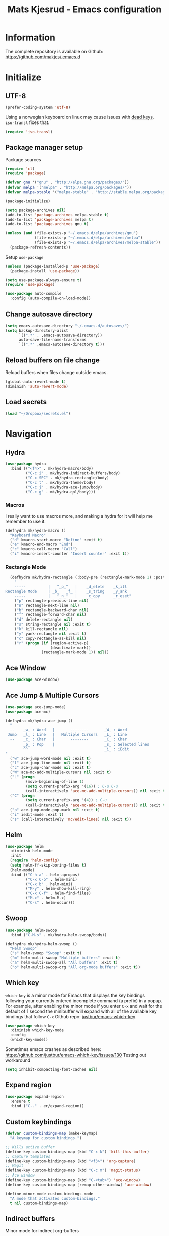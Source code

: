 #+TITLE: Mats Kjesrud - Emacs configuration
#+STARTUP: indent
#+DESCRIPTION: Loading emacs config using org-babel
#+OPTIONS: toc:nil num:nil
#+HTML_HEAD: <link rel="stylesheet" href="https://maxcdn.bootstrapcdn.com/bootstrap/3.3.7/css/bootstrap.min.css" integrity="sha384-BVYiiSIFeK1dGmJRAkycuHAHRg32OmUcww7on3RYdg4Va+PmSTsz/K68vbdEjh4u" crossorigin="anonymous">
#+HTML_HEAD: <link rel="stylesheet" href="https://maxcdn.bootstrapcdn.com/bootstrap/3.3.7/css/bootstrap-theme.min.css" integrity="sha384-rHyoN1iRsVXV4nD0JutlnGaslCJuC7uwjduW9SVrLvRYooPp2bWYgmgJQIXwl/Sp" crossorigin="anonymous">
#+HTML_HEAD: <link rel="stylesheet" href="style.css">

* Information
The complete repository is available on Github: https://github.com/makjes/.emacs.d
* Initialize
** UTF-8
#+BEGIN_SRC emacs-lisp
  (prefer-coding-system 'utf-8)
#+END_SRC
Using a norwegian keyboard on linux may cause issues with [[https://www.emacswiki.org/emacs/DeadKeys][dead keys]]. =iso-transl= fixes that.
#+BEGIN_SRC emacs-lisp
  (require 'iso-transl)
#+END_SRC

** Package manager setup
Package sources
#+BEGIN_SRC emacs-lisp
(require 'cl)
(require 'package)

(defvar gnu '("gnu" . "http://elpa.gnu.org/packages/"))
(defvar melpa '("melpa" . "http://melpa.org/packages/"))
(defvar melpa-stable '("melpa-stable" . "http://stable.melpa.org/packages/"))

(package-initialize)

(setq package-archives nil)
(add-to-list 'package-archives melpa-stable t)
(add-to-list 'package-archives melpa t)
(add-to-list 'package-archives gnu t)

(unless (and (file-exists-p "~/.emacs.d/elpa/archives/gnu")
             (file-exists-p "~/.emacs.d/elpa/archives/melpa")
             (file-exists-p "~/.emacs.d/elpa/archives/melpa-stable"))
  (package-refresh-contents))
#+END_SRC

Setup =use-package=
#+BEGIN_SRC emacs-lisp
  (unless (package-installed-p 'use-package)
    (package-install 'use-package))

  (setq use-package-always-ensure t)
  (require 'use-package)

  (use-package auto-compile
    :config (auto-compile-on-load-mode))
#+END_SRC
** Change autosave directory
#+begin_src emacs-lisp
(setq emacs-autosave-directory "~/.emacs.d/autosaves/")
(setq backup-directory-alist
      `((".*" . ,emacs-autosave-directory))
      auto-save-file-name-transforms
      `((".*" ,emacs-autosave-directory t)))
#+end_src

** Reload buffers on file change
Reload buffers when files change outside emacs.
#+BEGIN_SRC emacs-lisp
  (global-auto-revert-mode t)
  (diminish 'auto-revert-mode)
#+END_SRC

** Load secrets
#+BEGIN_SRC emacs-lisp
  (load "~/Dropbox/secrets.el")
#+END_SRC

* Navigation

** Hydra
#+BEGIN_SRC emacs-lisp
  (use-package hydra
    :bind (("<f4>" . mk/hydra-macro/body)
           ("C-c i" . mk/hydra-indirect-buffers/body)
           ("C-x SPC" . mk/hydra-rectangle/body)
           ("C-c t" . mk/hydra-theme/body)
           ("C-c j" . mk/hydra-ace-jump/body)
           ("C-c g" . mk/hydra-qol/body)))
#+END_SRC

*** Macros
I really want to use macros more, and making a hydra for it will help me remember to use it.
#+BEGIN_SRC emacs-lisp
  (defhydra mk/hydra-macro ()
    "Keyboard Macro"
    ("d" kmacro-start-macro "Define" :exit t)
    ("e" kmacro-end-macro "End")
    ("c" kmacro-call-macro "Call")
    ("i" kmacro-insert-counter "Insert counter" :exit t))
#+END_SRC

*** Rectangle Mode
#+BEGIN_SRC emacs-lisp
  (defhydra mk/hydra-rectangle (:body-pre (rectangle-mark-mode 1) :post (deactivate-mark))
    "
    -----          |   ^_p_^   |    _d_elete    _k_ill
Rectangle Mode     | _b_   _f_ |    _s_tring    _y_ank
    -----          |   ^_n_^   |    _c_opy      _r_eset"
    ("p" rectangle-previous-line nil)
    ("n" rectangle-next-line nil)
    ("b" rectangle-backward-char nil)
    ("f" rectangle-forward-char nil)
    ("d" delete-rectangle nil)
    ("s" string-rectangle nil :exit t)
    ("k" kill-rectangle nil)
    ("y" yank-rectangle nil :exit t)
    ("c" copy-rectangle-as-kill nil)
    ("r" (progn (if (region-active-p)
                    (deactivate-mark))
                (rectangle-mark-mode 1)) nil))
#+END_SRC

** Ace Window
#+BEGIN_SRC emacs-lisp
  (use-package ace-window)
#+END_SRC

** Ace Jump & Multiple Cursors
#+BEGIN_SRC emacs-lisp
  (use-package ace-jump-mode)
  (use-package ace-mc)

  (defhydra mk/hydra-ace-jump ()
    "
    --    _w_ : Word   |       --------       _W_ : Word
   Jump   _l_ : Line   |   Multiple Cursors   _L_ : Line
    --    _c_ : Char   |       --------       _C_ : Char
          _p_ : Pop    |                      _s_ : Selected lines
          ^^                                  _i_ : iEdit
  "
    ("w" ace-jump-word-mode nil :exit t)
    ("l" ace-jump-line-mode nil :exit t)
    ("c" ace-jump-char-mode nil :exit t)
    ("W" ace-mc-add-multiple-cursors nil :exit t)
    ("L" (progn
           (move-beginning-of-line 1)
           (setq current-prefix-arg '(16)) ; C-u C-u
           (call-interactively 'ace-mc-add-multiple-cursors)) nil :exit t)
    ("C" (progn
           (setq current-prefix-arg '(4)) ; C-u
           (call-interactively 'ace-mc-add-multiple-cursors)) nil :exit t)
    ("p" ace-jump-mode-pop-mark nil :exit t)
    ("i" iedit-mode :exit t)
    ("s" (call-interactively 'mc/edit-lines) nil :exit t))
#+END_SRC

** Helm
#+BEGIN_SRC emacs-lisp
  (use-package helm
    :diminish helm-mode
    :init
    (require 'helm-config)
    (setq helm-ff-skip-boring-files t)
    (helm-mode)
    :bind (("C-h a" . helm-apropos)
           ("C-x C-b" . helm-mini)
           ("C-x b" . helm-mini)
           ("M-y" . helm-show-kill-ring)
           ("C-x C-f" . helm-find-files)
           ("M-x" . helm-M-x)
           ("C-s" . helm-occur)))

#+END_SRC

** Swoop
#+BEGIN_SRC emacs-lisp
  (use-package helm-swoop
    :bind ("C-M-s" . mk/hydra-helm-swoop/body))

  (defhydra mk/hydra-helm-swoop ()
    "Helm Swoop"
    ("s" helm-swoop "Swoop" :exit t)
    ("m" helm-multi-swoop "Multiple buffers" :exit t)
    ("a" helm-multi-swoop-all "All buffers" :exit t)
    ("o" helm-multi-swoop-org "All org-mode buffers" :exit t))
#+END_SRC

** Which key
=which-key= is a minor mode for Emacs that displays the key bindings following your currently entered incomplete command (a prefix) in a popup. For example, after enabling the minor mode if you enter =C-x= and wait for the default of 1 second the minibuffer will expand with all of the available key bindings that follow =C-x=
Github repo: [[https://github.com/justbur/emacs-which-key][justbur/emacs-which-key]]
#+begin_src emacs-lisp
(use-package which-key
  :diminish which-key-mode
  :config
  (which-key-mode))
#+end_src
Sometimes emacs crashes as described here: https://github.com/justbur/emacs-which-key/issues/130
Testing out workaround
#+BEGIN_SRC emacs-lisp
  (setq inhibit-compacting-font-caches nil)
#+END_SRC
** Expand region
#+BEGIN_SRC emacs-lisp
  (use-package expand-region
    :ensure t
    :bind ("C-." . er/expand-region))
#+END_SRC

** Custom keybindings
#+begin_src emacs-lisp
  (defvar custom-bindings-map (make-keymap)
    "A keymap for custom bindings.")

  ;; Kills active buffer
  (define-key custom-bindings-map (kbd "C-x k") 'kill-this-buffer)
  ;; Capture templates
  (define-key custom-bindings-map (kbd "<f3>") 'org-capture)
  ;; Magit
  (define-key custom-bindings-map (kbd "C-c m") 'magit-status)
  ;; Ace window
  (define-key custom-bindings-map (kbd "C-<tab>") 'ace-window)
  (define-key custom-bindings-map [remap other-window] 'ace-window)

  (define-minor-mode custom-bindings-mode
    "A mode that activates custom-bindings."
    t nil custom-bindings-map)
#+end_src

** Indirect buffers
Minor mode for indirect org-buffers
#+BEGIN_SRC emacs-lisp
  (define-minor-mode mk/org-indirect-mode
    "Toggle Org Indirect Mode"
    :lighter " mk/OIB"
    :keymap (let ((map (make-sparse-keymap)))
              (define-key map [remap kill-this-buffer] 'kill-buffer-and-window)
              map))
#+END_SRC
Hydra for easily create indirect buffers
#+BEGIN_SRC emacs-lisp
  (defhydra mk/hydra-indirect-buffers ()
    "Indirect Buffers"
    ("c" clone-indirect-buffer-other-window "Clone to other window")
    ("t" (progn (org-tree-to-indirect-buffer)
                (shrink-window-horizontally (- (window-size nil t) 50))
                (other-window 1)
                (mk/org-indirect-mode)) "Org tree to indirect buffer" :exit t)
    ("m" make-indirect-buffer "Make indirect buffer")
    ("s" (shrink-window-horizontally (- (window-size nil t) 50)) "Resize window" :exit t))
#+END_SRC

* Look and feel
** General emacs settings
Change some general settings
#+BEGIN_SRC emacs-lisp
  (menu-bar-mode 0) ; Turn off menu bar
  (tool-bar-mode 0) ; Turn off tool bar
  (scroll-bar-mode 0) ; Turn off scroll bar
  (blink-cursor-mode 0) ; Stop blinking cursor
  (column-number-mode 1) ; Activate column numbers
  (show-paren-mode 1) ; Show matching parenthesis
  (delete-selection-mode 1) ; Replace selected text
  (setq inhibit-splash-screen t) ; Turn off splash screen
  (setq inhibit-startup-message t) ; Turn off startup message
  (setq initial-scratch-message nil) ; Clean the scratch buffer
  (setq default-directory (concat (getenv "HOME") "/")) ; Set home directory as default
  (fset 'yes-or-no-p 'y-or-n-p) ; Answer with y/n
#+END_SRC

** Agressive indentation
#+begin_src emacs-lisp
(use-package aggressive-indent
  :config
  (global-aggressive-indent-mode 1))
#+end_src

** Themeing
*** Load themes
#+begin_src emacs-lisp
  (use-package darktooth-theme)
  (use-package subatomic-theme)
  (use-package flatui-theme)

  (defvar mk/themes '(darktooth
                      subatomic
                      flatui))

  ;; Load themes without prompting and enabling
  (mapc (lambda (x) (load-theme x t t)) mk/themes)

  (defun mk/load-theme (name)
    "Switch theme"
    (progn
      ;; Load theme
      (if (boundp 'custom-enabled-themes)
          (custom-set-variables `(custom-enabled-themes '(,name)))
        (load-theme name t))
      ;; Fix hidden bullets in org-mode
      (let ((hide (face-foreground 'org-hide))
            (background (face-background 'default)))
        (if (not (equal hide background))
            (set-face-foreground 'org-hide background)))))

  ;; Load theme at startup
  (mk/load-theme 'flatui)
#+end_src

*** Hydra for themes
#+BEGIN_SRC emacs-lisp
  (defhydra mk/hydra-theme ()
    "
  Light themes:     Dark themes:      Fonts:            E_x_it
  ----------------  ----------------  ----------------  ----------------
  _f_lat UI           _d_arktooth         _m_onospace
  ^^                  _s_ubatomic         _w_riting
  "
    ("f" (mk/load-theme 'flatui) nil)
    ("d" (mk/load-theme 'darktooth) nil)
    ("s" (mk/load-theme 'subatomic) nil)
    ("m" (mk/set-font 'mono) nil)
    ("w" (mk/set-font 'write) nil)
    ("x" nil nil :exit t))
#+END_SRC

*** Download font if neccesary
My preferred monospace font is [[https://fonts.google.com/specimen/Ubuntu+Mono][Ubuntu Mono]] and [[https://typekit.com/fonts/futura-pt][Futura PT]] for writing. Install them manually.
*** Load fonts
#+begin_src emacs-lisp
  (defun mk/set-font (type)
    (if (not (eq type 'mono))
        (mk/set-mono-faces))
    (mk/set-font-on-face 'default type))

  (defun mk/set-mono-faces ()
    (mk/set-font-on-face 'org-table 'mono))

  (defun mk/set-font-on-face (face type)
    (cond ((eq type 'mono)
           (cond ((member "Ubuntu Mono" (font-family-list))
                  (set-face-attribute face nil :font "Ubuntu Mono-13"))
                 ((member "Consolas" (font-family-list))
                  (set-face-attribute face nil :font "Consolas"))))
          ((eq type 'write)
           (cond ((member "Futura PT Demi" (font-family-list))
                  (set-face-attribute face nil :font "Futura PT Demi-13"))
                 ((member "Arial" (font-family-list))
                  (set-face-attribute face nil :font "Arial"))))))

  (mk/set-font 'mono)
#+end_src

** Removed "ding"
Thanks to [[https://www.buildfunthings.com][Arjen Wiersma]] for showing how to remove the ever annoying *ding*.
#+BEGIN_SRC emacs-lisp
  (defun mk/ring-bell-function ())
  (setq ring-bell-function 'mk/ring-bell-function)
  (setq visible-bell nil)
#+END_SRC

* Quality of life
** Google Translate
#+BEGIN_SRC emacs-lisp
  (use-package google-translate)
#+END_SRC

** Engine mode
#+BEGIN_SRC emacs-lisp
  (use-package engine-mode
    :config (engine-mode t))

  (defengine google
    "https://www.google.com/search?q=%s"
    :keybinding "g")

  (defengine github
    "https://github.com/search?q=%s"
    :keybinding "h")

  (defengine ordbok
    "http://ordbok.uib.no/perl/ordbok.cgi?OPP=+%s"
    :keybinding "o")
#+END_SRC

** Hydras for QoL
#+BEGIN_SRC emacs-lisp
  (defhydra mk/hydra-qol (:hint nil) "
    Google translate^^         ^^                  Search engines
    ----------------^^         ^^                  -----------------
    _e_: English to Norwegian (_E_: @ point)       _g_: Google
    _n_: Norwegian to English (_N_: @ point)       _h_: GitHub
    _p_: Prompt for languages  ^^                  _o_: Ordbok
  "
    ("e" (let ((google-translate-default-source-language "en")
               (google-translate-default-target-language "no"))
           (progn (google-translate-query-translate)
                  (select-window (get-buffer-window "*Google Translate*")))) :exit t)
    ("E" (let ((google-translate-default-source-language "en")
               (google-translate-default-target-language "no"))
           (progn (google-translate-at-point)
                  (select-window (get-buffer-window "*Google Translate*")))) :exit t)
    ("n" (let ((google-translate-default-source-language "no")
               (google-translate-default-target-language "en"))
           (progn (google-translate-query-translate)
                  (select-window (get-buffer-window "*Google Translate*")))) :exit t)
    ("N" (let ((google-translate-default-source-language "no")
               (google-translate-default-target-language "en"))
           (progn (google-translate-at-point)
                  (select-window (get-buffer-window "*Google Translate*")))) :exit t)
    ("p" (let ((google-translate-default-source-language nil)
               (google-translate-default-target-language nil))
           (progn (google-translate-query-translate)
                  (select-window (get-buffer-window "*Google Translate*")))) :exit t)
    ("g" engine/search-google nil :exit t)
    ("h" engine/search-github nil :exit t)
    ("o" engine/search-ordbok nil :exit t))
#+END_SRC

* Org-mode
#+BEGIN_SRC emacs-lisp
  (diminish 'org-indent-mode)
  (diminish 'visual-line-mode)
#+END_SRC

** Visual & highligting
Activate clean indentation
#+BEGIN_SRC emacs-lisp
(setq org-startup-indented t)
(setq org-startup-truncated nil)
#+END_SRC
Activate =visual-line-mode=
#+BEGIN_SRC emacs-lisp
  (add-hook 'org-mode-hook (lambda () (visual-line-mode t)))
#+END_SRC
Syntax highlighting in source blocks
#+BEGIN_SRC emacs-lisp
(setq org-src-fontify-natively t)
#+END_SRC
Modify faces for states
#+BEGIN_SRC emacs-lisp
  (setq org-todo-keyword-faces
        '(("PRCT" . (:weight bold))
          ("GROUP" . (:weight bold))
          ("TODO" . (:weight bold))
          ("WAIT" . (:weight bold))
          ("MATR" . (:weight bold))
          ("NEXT" . (:weight bold))
          ("DONE" . (:weight bold))))
#+END_SRC

** Auto completion
#+BEGIN_SRC emacs-lisp
  (use-package org-ac
    :init
    (require 'org-ac)
    (org-ac/config-default))
#+END_SRC

** Key bindings
#+BEGIN_SRC emacs-lisp
  (with-eval-after-load 'org
    (bind-key "<f2>" 'org-refile org-mode-map)
    (bind-key "C-c a" 'org-agenda org-mode-map))
#+END_SRC

** GTD Setup
*** Set agenda files
#+BEGIN_SRC emacs-lisp
  (setq org-agenda-files
        '("~/Dropbox/org/Privat.org"
          "~/Dropbox/org/NG.org"
          "~/Dropbox/org/HV.org"
          "~/Dropbox/org/UiO.org"
          "~/Dropbox/org/Nellon.org"
          "~/Dropbox/org/Habits.org"
          "~/Dropbox/org/Inbox.org"))
#+END_SRC

*** Set refile targets
#+BEGIN_SRC emacs-lisp
  (setq org-refile-targets
        '((nil :todo . "PRCT")
          (nil :todo . "GROUP")
          ("Privat.org" :tag . "REFILE")
          ("UiO.org" :tag . "REFILE")
          ("NG.org" :tag . "REFILE")
          ("HV.org" :tag . "REFILE")
          ("Inbox.org" :level . 1)
          ("Nellon.org" :tag . "REFILE")
          ("Habits.org" :tag . "REFILE")))
#+END_SRC

*** Activate logbook-drawer
#+BEGIN_SRC emacs-lisp
  (setq org-log-into-drawer "LOGBOOK")
#+END_SRC

*** Capture templates
A custom capture function for capturing tasks from my meeting minutes document
#+BEGIN_SRC emacs-lisp
  (defun mk/org-capture-mom ()
    (with-current-buffer (org-capture-get :original-buffer)
      (org-element-property :raw-value (org-element-at-point))))
#+END_SRC
I have a lot of capture templates. These are just a few of them. To see the complete list, check out my Github [[http://www.github.com/makjes/.emacs.d][repo]].
#+BEGIN_SRC emacs-lisp :tangle no
  (setq org-capture-templates
        '(("t" "Todo" entry
           (file+headline "~/Dropbox/org/Inbox.org" "Inbox")
           (file "~/Dropbox/org/templates/capture-generic.org"))
          ("b" "Buy" entry
           (file+headline "~/Dropbox/org/Privat.org" "Handel")
           (file "~/Dropbox/org/templates/capture-nextaction.org") :immediate-finish t)
          ("d" "Getting Things Done")
          ("dw" "Weekly review" entry
           (file+weektree "~/Dropbox/org/archive/weekly-review.org")
           (file "~/Dropbox/org/templates/weekly-review-no.org") :immediate-finish t)
          ("di" "Empty all inboxes             (C-0 <F3> to insert at point)" entry
           (file+headline "~/Dropbox/org/Inbox.org" "Inbox")
           (file "~/Dropbox/org/templates/empty-inboxes.org") :immediate-finish t)
          ("n" "MOM Task -> Inbox" entry
           (file+headline "~/Dropbox/org/Inbox.org" "Inbox")
           (file "~/Dropbox/org/templates/momtoinbox.org") :immediate-finish t))
#+END_SRC

**** Actuals                                                    :noexport:
These are my actual templates
#+BEGIN_SRC emacs-lisp
  (global-set-key (kbd "<f3>") 'org-capture)
  (setq org-capture-templates
	'(("t" "Todo" entry
	   (file+headline "~/Dropbox/org/Inbox.org" "Inbox")
	   (file "~/Dropbox/org/templates/capture-generic.org"))
	   ("e" "Email" entry
	   (file+headline "~/Dropbox/org/Inbox.org" "Inbox")
	   (file "~/Dropbox/org/templates/capture-email.org"))
	   ("b" "Buy" entry
	   (file+headline "~/Dropbox/org/Privat.org" "Handel")
	   (file "~/Dropbox/org/templates/capture-nextaction.org") :immediate-finish t)
	   ("s" "See or read")
	   ("sm" "Movie to watch" entry
	   (file+headline "~/Dropbox/org/Privat.org" "Movies")
	   (file "~/Dropbox/org/templates/capture-movie.org"))
	   ("sb" "Book to read" entry
	   (file+headline "~/Dropbox/org/Privat.org" "Books")
	   (file "~/Dropbox/org/templates/capture-book.org"))
	   ("st" "TV series to watch" entry
	   (file+headline "~/Dropbox/org/Privat.org" "TV-series")
	   (file "~/Dropbox/org/templates/capture-tv.org"))
	   ("n" "NG")
	   ("nc" "Change Request" plain
	   (file "~/ONEDRI~1/crq/new.org")
	   (file "~/Dropbox/org/templates/crq.org"))
	   ("nd" "Jira DRIV" entry
	   (file+headline "~/Dropbox/org/Inbox.org" "Inbox")
	   (file "~/Dropbox/org/templates/capture-jira-driv.org"))
	   ("na" "Jira DA" entry
	   (file+headline "~/Dropbox/org/Inbox.org" "Inbox")
	   (file "~/Dropbox/org/templates/capture-jira-da.org"))
	   ("nr" "Incident Remedy" entry
	   (file+headline "~/Dropbox/org/Inbox.org" "Inbox")
	   (file "~/Dropbox/org/templates/capture-remedy.org"))
	   ("nm" "Meeting minutes" entry
	   (file+datetree "~/ONEDRI~1/mom.org")
	   (file "~/Dropbox/org/templates/mom.org"))
	   ("nk" "Kilometers driven" entry
	   (file+headline "~/Dropbox/org/km.org" "New")
	   (file "~/Dropbox/org/templates/capture-km.org") :immediate-finish t)
           ("nb" "Beamer template (C-0 as prefix to insert at point)" plain
           (file "~/beamer.org")
           (file "~/Dropbox/org/templates/beamer-ng.org"))
     ("ni" "MOM Task -> Inbox" entry
     (file+headline "~/Dropbox/org/Inbox.org" "Inbox")
     (file "~/Dropbox/org/templates/momtoinbox.org") :immediate-finish t)
	   ("u" "University")
	   ("u1" "INF1820 lecture notes" entry
	   (file+datetree "~/Dropbox/emner/inf1820/notater.org")
	   (file "~/Dropbox/org/templates/lecture.org"))
	   ("u3" "INF1820 assignment" plain
	   (file "~/Dropbox/emner/inf1820/oblig.org")
	   (file "~/Dropbox/org/templates/oblig1820.org"))
     ("d" "Getting Things Done")
	   ("dw" "Weekly review" entry
	   (file+weektree "~/Dropbox/org/archive/weekly-review.org")
	   (file "~/Dropbox/org/templates/weekly-review-no.org") :immediate-finish t)
	   ("di" "Empty all inboxes             (C-0 <F3> to insert at point)" entry
	   (file+headline "~/Dropbox/org/Inbox.org" "Inbox")
	   (file "~/Dropbox/org/templates/empty-inboxes.org") :immediate-finish t)
	   ("T" "Travel")
	   ("Tp" "Pre travel checklist             (C-0 <F3> to insert at point)" entry
	   (file+headline "~/Dropbox/org/Inbox.org" "Inbox")
	   (file "~/Dropbox/org/templates/pre-travel.org") :immediate-finish t)
     ("Tb" "Project: Business trip multi-day" entry
     (file+headline "~/Dropbox/org/Inbox.org" "Inbox")
     (file "~/Dropbox/org/templates/trip-business.org") :immediate-finish t)
     ("g" "Gift idea")
	   ("g1" "Mariann" entry
	   (file+headline "~/Dropbox/org/Gaver.org" "Mariann")
	   (file "~/Dropbox/org/templates/capture-generic.org") :immediate-finish t)
	   ("g2" "Egil" entry
	   (file+headline "~/Dropbox/org/Gaver.org" "Egil")
	   (file "~/Dropbox/org/templates/capture-generic.org") :immediate-finish t)
	   ("g3" "Petrine" entry
	   (file+headline "~/Dropbox/org/Gaver.org" "Petrine")
	   (file "~/Dropbox/org/templates/capture-generic.org") :immediate-finish t)
	   ("g4" "Karoline" entry
	   (file+headline "~/Dropbox/org/Gaver.org" "Karoline")
	   (file "~/Dropbox/org/templates/capture-generic.org") :immediate-finish t)
	   ("g5" "Joachim" entry
	   (file+headline "~/Dropbox/org/Gaver.org" "Joachim")
	   (file "~/Dropbox/org/templates/capture-generic.org") :immediate-finish t)
	   ("g6" "Mikael" entry
	   (file+headline "~/Dropbox/org/Gaver.org" "Mikael")
	   (file "~/Dropbox/org/templates/capture-generic.org") :immediate-finish t)
	   ("g7" "Agnes" entry
	   (file+headline "~/Dropbox/org/Gaver.org" "Agnes")
	   (file "~/Dropbox/org/templates/capture-generic.org") :immediate-finish t)
	   ("g8" "Noralf" entry
	   (file+headline "~/Dropbox/org/Gaver.org" "Noralf")
	   (file "~/Dropbox/org/templates/capture-generic.org") :immediate-finish t)
	   ("g9" "Emilie" entry
	   (file+headline "~/Dropbox/org/Gaver.org" "Emilie")
	   (file "~/Dropbox/org/templates/capture-generic.org") :immediate-finish t)
	   ("g0" "Paal" entry
	   (file+headline "~/Dropbox/org/Gaver.org" "Paal")
	   (file "~/Dropbox/org/templates/capture-generic.org") :immediate-finish t)
	   ("ga" "Lars" entry
	   (file+headline "~/Dropbox/org/Gaver.org" "Lars")
	   (file "~/Dropbox/org/templates/capture-generic.org") :immediate-finish t)
	   ("gb" "Marius" entry
	   (file+headline "~/Dropbox/org/Gaver.org" "Marius")
	   (file "~/Dropbox/org/templates/capture-generic.org") :immediate-finish t)
	   ("gc" "Ella" entry
	   (file+headline "~/Dropbox/org/Gaver.org" "Ella")
	   (file "~/Dropbox/org/templates/capture-generic.org") :immediate-finish t)
	   ("gd" "Ludvik" entry
	   (file+headline "~/Dropbox/org/Gaver.org" "Ludvik")
	   (file "~/Dropbox/org/templates/capture-generic.org") :immediate-finish t)
	   ))
#+END_SRC

*** Habits module
#+BEGIN_SRC emacs-lisp
(add-to-list 'org-modules 'org-habit)
(setq org-habit-preceding-days 7
      org-habit-following-days 1
      org-habit-graph-column 70
      org-habit-show-habits-only-for-today t
      org-habit-show-all-today t)
#+END_SRC

*** Custom Agenda views
**** Todo-items
#+BEGIN_SRC emacs-lisp
  (defun mk/org-custom-todo (key header type files tags)
    (list key header 'todo type
          (list (list 'org-agenda-files files)
                (list 'org-agenda-tag-filter-preset (cons 'quote (list tags)))
                (list 'org-agenda-overriding-header header))))
#+END_SRC

**** Agenda list
#+BEGIN_SRC emacs-lisp
  (defun mk/org-custom-agenda (key name tag)
    (list (concat "g" key) name 'tags-todo (concat "+" tag)
          (list (list 'org-agenda-tag-filter-preset (quote '("-SOMEDAY" "-ON_HOLD")))
                (list 'org-agenda-overriding-header (concat "Agenda for " name)))))
#+END_SRC

**** Contexts
#+BEGIN_SRC emacs-lisp
  (defun mk/org-custom-context (key name tag)
    (list (concat "c" key) name 'tags-todo (concat "+" tag)
          (list (list 'org-agenda-tag-filter-preset (quote '("-SOMEDAY" "-ON_HOLD")))
                (list 'org-agenda-overriding-header (concat "Context: " name)))))
#+END_SRC

**** Maintenance
#+BEGIN_SRC emacs-lisp
  (defvar mk/org-custom-refile
    (list "or" "Refile list" 'tags-todo "+REFILE"
          (list(list 'org-agenda-overriding-header "Refile list"))))
#+END_SRC

**** File lists
#+BEGIN_SRC emacs-lisp :results none
  (defvar mk/org-files-private
    (quote '("~/Dropbox/org/Privat.org"
             "~/Dropbox/org/UiO.org"
             "~/Dropbox/org/HV.org"
             "~/Dropbox/org/Nellon.org"
             "~/Dropbox/org/Habits.org")))

  (defvar mk/org-files-ng
    (quote '("~/Dropbox/org/NG.org")))

  (defvar mk/org-files-all
    (cons 'quote (list (append (cadr mk/org-files-ng)
                               (cadr mk/org-files-private)))))

  (defvar mk/org-files-km
    (quote '("~/Dropbox/org/km.org")))

  (defvar mk/org-files-mom
    (quote '("~/ONEDRI~1/mom.org")))
#+END_SRC

**** Setup
#+BEGIN_SRC emacs-lisp :results none
  (setq org-agenda-custom-commands
        (list '("w" . "Work")
              (mk/org-custom-todo "wn" "Next Actions"     "NEXT" mk/org-files-ng  '("-SOMEDAY" "-ON_HOLD"))
              (mk/org-custom-todo "wp" "Projects"         "PRCT" mk/org-files-ng  '("-SOMEDAY" "-ON_HOLD"))
              (mk/org-custom-todo "ws" "Someday/Maybe"    "PRCT" mk/org-files-ng  '("+SOMEDAY"))
              (mk/org-custom-todo "wh" "Projects On Hold" "PRCT" mk/org-files-ng  '("+ON_HOLD"))
              (mk/org-custom-todo "ww" "Waiting For"      "WAIT" mk/org-files-ng  '("-SOMEDAY" "-ON_HOLD"))
              (mk/org-custom-todo "wk" "Kms to expence"   "TODO" mk/org-files-km  '())
              (mk/org-custom-todo "wm" "TODO @ MoM"       "TODO" mk/org-files-mom '())
              '("p" . "Private")
              (mk/org-custom-todo "pn" "Next Actions"     "NEXT" mk/org-files-private '("-SOMEDAY" "-ON_HOLD"))
              (mk/org-custom-todo "pp" "Projects"         "PRCT" mk/org-files-private '("-SOMEDAY" "-ON_HOLD"))
              (mk/org-custom-todo "ps" "Someday/Maybe"    "PRCT" mk/org-files-private '("+SOMEDAY"))
              (mk/org-custom-todo "ph" "Projects On Hold" "PRCT" mk/org-files-private '("+ON_HOLD"))
              (mk/org-custom-todo "pw" "Waiting For"      "WAIT" mk/org-files-private '("-SOMEDAY" "-ON_HOLD"))
              '("l" . "All")
              (mk/org-custom-todo "ln" "Next Actions"     "NEXT" mk/org-files-all '("-SOMEDAY" "-ON_HOLD"))
              (mk/org-custom-todo "lp" "Projects"         "PRCT" mk/org-files-all '("-SOMEDAY" "-ON_HOLD"))
              (mk/org-custom-todo "ls" "Someday/Maybe"    "PRCT" mk/org-files-all '("+SOMEDAY"))
              (mk/org-custom-todo "lh" "Projects On Hold" "PRCT" mk/org-files-all '("+ON_HOLD"))
              (mk/org-custom-todo "lw" "Waiting For"      "WAIT" mk/org-files-all '("-SOMEDAY" "-ON_HOLD"))
              '("g" . "Agenda lists")
              (mk/org-custom-agenda "p" "Per Olav" "PESPOR")
              (mk/org-custom-agenda "m" "Maria" "MACRIS")
              (mk/org-custom-agenda "j" "Jon Arne" "JOBJER")
              (mk/org-custom-agenda "a" "Marie" "MAHELL")
              (mk/org-custom-agenda "e" "Paal" "PAAL")
              (mk/org-custom-agenda "h" "Haakon" "HAHAAR")
              (mk/org-custom-agenda "o" "Johan H" "JOHANS")
              (mk/org-custom-agenda "r" "Rune S" "RUSKOG")
              (mk/org-custom-agenda "h" "Rune H" "RUHAAG")
              (mk/org-custom-agenda "l" "John" "JLO")
              '("c" . "Contexts")
              (mk/org-custom-context "s" "Shopping list" "BUY")
              (mk/org-custom-context "h" "Home" "LV34")
              (mk/org-custom-context "b" "BV9" "BV9")
              '("o" . "GTD Maintenance")
              mk/org-custom-refile))
#+END_SRC

*** Define stuck projects
#+BEGIN_SRC emacs-lisp
  (setq org-stuck-projects
        (quote ("-ON_HOLD-SOMEDAY/+PRCT"
                ("NEXT" "WAIT") nil "")))
#+END_SRC

** Org export
Setting UTF-8 for exports
#+BEGIN_SRC emacs-lisp
  (setq org-export-coding-system 'utf-8)
#+END_SRC
=htmlize= ensures syntax highligting for org exports
#+BEGIN_SRC emacs-lisp
  (use-package htmlize)
#+END_SRC

*** Jira
#+BEGIN_SRC emacs-lisp
  (use-package ox-jira)
#+END_SRC

*** Twitter bootstrap
#+BEGIN_SRC emacs-lisp
  (use-package ox-twbs)
#+END_SRC

*** Github flavored markdown
#+BEGIN_SRC emacs-lisp
  (use-package ox-gfm)
#+END_SRC
** Org babel settings
#+BEGIN_SRC emacs-lisp
  (org-babel-do-load-languages 'org-babel-load-languages '((python . t)
                                                           (emacs-lisp . t)
                                                           (shell . t)))

  (setq org-babel-python-command "python3")
#+END_SRC

** Publishing
Boilerplate for bootstrap
#+BEGIN_SRC emacs-lisp
  (defvar mk/org-twbs-pre-nav
    "<nav class=\"navbar navbar-inverse navbar-fixed-top\">
          <div class=\"container\">
            <div class=\"navbar-header\">
              <button type=\"button\" class=\"navbar-toggle collapsed\" data-toggle=\"collapse\" data-target=\"#navbar\" aria-expanded=\"false\" aria-controls=\"navbar\">
                <span class=\"sr-only\">Toggle navigation</span>
                <span class=\"icon-bar\"></span>
                <span class=\"icon-bar\"></span>
              </button>
              <a class=\"navbar-brand\" href=\"index.html\">Mats Kjesrud</a>
            </div>
            <div id=\"navbar\" class=\"collapse navbar-collapse\">
              <ul class=\"nav navbar-nav\">")

  (defvar mk/org-twbs-post-nav
    "</ul>\n</div><!--/.nav-collapse -->
  </div></nav>")

  (defun mk/org-twbs-nav (filename)
    (concat (if (equal (file-name-base filename) "emacs" )
                "<li class=\"active\"><a href=\"#\">Emacs</a></li>"
              "<li><a href=\"emacs.html\">Emacs</a></li>")
            (if (equal (file-name-base filename) "contact")
                "<li class=\"active\"><a href=\"#\">Contact</a></li>"
              "<li><a href=\"contact.html\">Contact</a></li>")))

  (defun mk/org-twbs-preamble (filename)
    (concat mk/org-twbs-pre-nav
            (mk/org-twbs-nav filename)
            mk/org-twbs-post-nav))

  (defvar mk/org-twbs-postamble
    "<p class=\"creator\">Mats Kjesrud</p>
  <script src=\"https://ajax.googleapis.com/ajax/libs/jquery/1.12.4/jquery.min.js\"></script>
  <script src=\"https://maxcdn.bootstrapcdn.com/bootstrap/3.3.7/js/bootstrap.min.js\" integrity=\"sha384-Tc5IQib027qvyjSMfHjOMaLkfuWVxZxUPnCJA7l2mCWNIpG9mGCD8wGNIcPD7Txa\" crossorigin=\"anonymous\"></script>")
#+END_SRC

#+BEGIN_SRC emacs-lisp
  (setq org-export-with-section-numbers nil)
  (setq org-html-include-timestamps nil)
  (setq org-export-with-sub-superscripts nil)

  (defun ask-user-about-lock (file opponent) "Always steal lock." t)

  (setq org-publish-project-alist
        '(("Website"
           :components ("Website components"
                        "Emacs config"))
          ("Website components"
           :base-directory "~/Dropbox/org/web"
           :publishing-directory "~/Dropbox/pub"
           :publishing-function mk/org-publish-trustingly)
          ("Emacs config"
           :base-directory "~/.emacs.d"
           :publishing-directory "~/Dropbox/pub"
           :publishing-function mk/org-publish-trustingly)))
#+END_SRC
*** Publishing function
Just as [[http://pages.sachachua.com/.emacs.d/Sacha.html][Sasha Chua]], I also want to publish without having to say yes to code blocks all the time.
Here I also add the bootstrap boilerplate, and make sure the correct theme is active.
#+BEGIN_SRC emacs-lisp
  (defun mk/org-publish-trustingly (plist filename pub-dir)
    (let ((org-confirm-babel-evaluate nil)
          (org-twbs-preamble-format (list (list "en" (mk/org-twbs-preamble filename))))
          (org-twbs-postamble t)
          (org-twbs-postamble-format (list (list "en" mk/org-twbs-postamble))))
      (progn (mk/load-theme 'flatui)
             (org-twbs-publish-to-html plist filename pub-dir)
             (mk/org-publish-ftp-put filename pub-dir))))
#+END_SRC
When the file is published locally, ftp-put it to the webserver
#+BEGIN_SRC emacs-lisp
  (defun mk/org-publish-ftp-put (filename pub-dir)
    (let ((name (concat (file-name-sans-extension(file-name-nondirectory filename)) ".html")))
      (copy-file (concat pub-dir name)
                 mk/srv-matskjesrud-pth t)))
#+END_SRC
* Development
** Common tools
*** Flycheck
#+BEGIN_SRC emacs-lisp
  (use-package flycheck
    :diminish flycheck-mode
    :init
    (global-flycheck-mode t)
    (setq-default flycheck-disabled-checkers '(emacs-lisp-checkdoc)))
#+END_SRC

*** Autocomplete
#+begin_src emacs-lisp
  (use-package auto-complete
    :diminish auto-complete-mode
    :init
    (setq ac-modes (remove 'org-mode ac-modes))
    (ac-config-default))
#+END_SRC

I use org-mode for writing, and auto-complete breaks my workflow. This advice will prevent auto-complete to load in org-mode.
#+BEGIN_SRC emacs-lisp
  (defadvice auto-complete-mode (around disable-auto-complete-for-org-mode)
    (unless (eq major-mode 'org-mode) ad-do-it))

  (ad-activate 'auto-complete-mode)
#+end_src

*** Magit
#+begin_src emacs-lisp
  (use-package magit)
#+end_src

*** Snippets
#+BEGIN_SRC emacs-lisp
(use-package yasnippet
  :diminish yas-minor-mode
  :config
  (yas/global-mode 1)
  (add-to-list 'yas-snippet-dirs "~/Dropbox/snippets"))
#+END_SRC
** Lisp
*** Paredit
#+BEGIN_SRC emacs-lisp
(use-package paredit
  :diminish paredit-mode
  :config
  (add-hook 'emacs-lisp-mode-hook #'enable-paredit-mode)
  (add-hook 'eval-expression-minibuffer-setup-hook #'enable-paredit-mode))
#+END_SRC

Use paredit everywhere
#+BEGIN_SRC emacs-lisp
(use-package paredit-everywhere
  :diminish paredit-everywhere-mode
  :config
  (add-hook 'prog-mode-hook #'paredit-everywhere-mode))
#+END_SRC

** Python
You can find the Elpy documentation [[https://elpy.readthedocs.io/en/latest][here]].
#+BEGIN_SRC emacs-lisp
  (use-package elpy
    :init (elpy-enable))

  ; (add-hook 'python-mode-hook (setenv "LANG" "en_US.UTF8"))
#+END_SRC
Run =(elpy-config)= after install.
Then, install Jedi by running =(jedi:install-server)=

*** Hydra for Python


*** YAML
#+BEGIN_SRC emacs-lisp :tangle no
  (use-package yaml-mode
    :mode "\\.yml\\'" "\\.yaml\\'"
    :bind (:map yaml-mode-map ("C-c p" . mk/hydra-yaml-tomato/body)))

  (use-package yaml-tomato)

  (defhydra mk/hydra-yaml-tomato ()
    "Yaml path"
    ("p" yaml-tomato-show-current-path "Show Path" :exit t)
    ("c" yaml-tomato-copy "Copy Path" :exit t))
#+END_SRC

** Python old setup                                               :noexport:
*** python-mode
#+BEGIN_SRC emacs-lisp :tangle no
  (use-package python-mode
    :init
    (if (eq system-type 'windows-nt)
        (setq py-shell-name "C:/a/Python/Python35-32/python.exe")
        (setq py-shell-name "python3"))
    :config
    (setq py-split-window-on-execute t))
#+END_SRC
Use =M-x write-abbrev-file= and just hit =RET= when asked for a filename.
*** Jedi
#+BEGIN_SRC emacs-lisp :tangle no
  (use-package jedi
    :init
    (add-hook 'python-mode-hook 'jedi:setup)
    (add-hook 'python-mode-hook 'jedi:ac-setup))
#+END_SRC
Use =M-x jedi:install-server= to install jedi server. Python virtual environment required.
#+BEGIN_QUOTE
[sudo] pip install virtualenv
#+END_QUOTE
* Experiments                                                      :noexport:
** elfeed and elfeed-org
*** First I setup elfeed.el
#+BEGIN_SRC emacs-lisp :tangle no
  (use-package elfeed
  :config (setq elfeed-search-filter "@6-months-ago") ; I want to show everything, so I removed " +unread"
  :bind ("C-x w" . elfeed))
#+END_SRC
On Windows, libxml2 is not typically installed with Emacs, and elfeed will produce the error:
#+BEGIN_QUOTE
Elfeed: libxml2 functionality is unavailable
#+END_QUOTE
One of my computers is a Windows box on which I am using Emacs 25.
A solution for this is descibed in [[https://github.com/cpitclaudel/company-coq/issues/20][this github-issue]], by cpitclaudel [2016-09-27 ti]:
#+BEGIN_QUOTE
Download emacs 25 from ftp://ftp.gnu.org/gnu/emacs/windows/emacs-25.1-x86_64-w64-mingw32.zip
Download the dependencies from http://alpha.gnu.org/gnu/emacs/pretest/windows/emacs-25-x86_64-deps.zip
Unpack both in the same place and try again
#+END_QUOTE
*** Next, load elfeed-org.el to read the feed-file in org-mode
#+BEGIN_SRC emacs-lisp :tangle no
  (use-package elfeed-org
  :init (setq rmh-elfeed-org-files (list "~/Dropbox/org/rss-feeds.org"))
  :config (elfeed-org))
#+END_SRC

** ledger
#+BEGIN_SRC emacs-lisp
(use-package ledger-mode :ensure t)
(use-package flycheck-ledger :ensure t)
#+END_SRC

